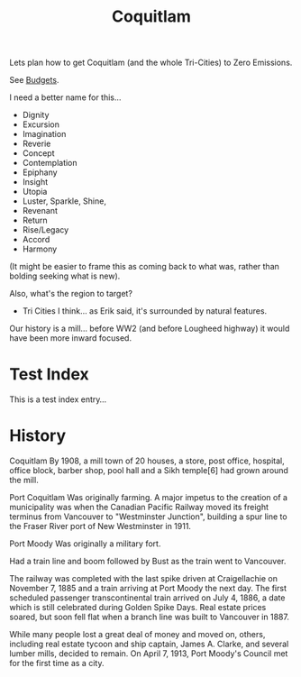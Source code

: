 #+TITLE: Coquitlam

Lets plan how to get Coquitlam (and the whole Tri-Cities) to Zero
Emissions.

See [[file:budgets.org][Budgets]].

I need a better name for this...
  - Dignity
  - Excursion
  - Imagination
  - Reverie
  - Concept
  - Contemplation
  - Epiphany
  - Insight
  - Utopia
  - Luster, Sparkle, Shine, 
  - Revenant
  - Return
  - Rise/Legacy
  - Accord
  - Harmony

(It might be easier to frame this as coming back to what was, rather than bolding seeking what is new).
 
Also, what's the region to target?
  - Tri Cities I think... as Erik said, it's surrounded by natural features.


Our history is a mill... before WW2 (and before Lougheed highway) it would have been more inward focused.

* Test Index
  #+INDEX: test

This is a test index entry...

* History


Coquitlam
By 1908, a mill town of 20 houses, a store, post office, hospital, office block, barber shop, pool hall and a Sikh temple[6] had grown around the mill. 

Port Coquitlam
Was originally farming.
A major impetus to the creation of a municipality was when the Canadian Pacific Railway moved its freight terminus from Vancouver to "Westminster Junction", building a spur line to the Fraser River port of New Westminster in 1911.

Port Moody
Was originally a military fort.

Had a train line and boom followed by Bust as the train went to
Vancouver. 

The railway was completed with the last spike driven at Craigellachie
on November 7, 1885 and a train arriving at Port Moody the next
day. The first scheduled passenger transcontinental train arrived on
July 4, 1886, a date which is still celebrated during Golden Spike
Days. Real estate prices soared, but soon fell flat when a branch line
was built to Vancouver in 1887.

While many people lost a great deal of money and moved on, others,
including real estate tycoon and ship captain, James A. Clarke, and
several lumber mills, decided to remain. On April 7, 1913, Port
Moody's Council met for the first time as a city.

